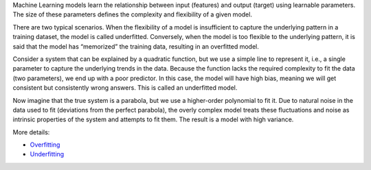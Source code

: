 .. title: How to combat overfitting and underfitting in Machine Learning ?
.. slug: how-to-combat-overfitting-and-underfitting-in-machine-learning
.. date: 2024-06-02 15:04:06 UTC+05:45
.. tags: overfitting, underfitting, machine-learning, machine-learning-glossary
.. category: 
.. link: 
.. description: 
.. type: text

Machine Learning models learn the relationship between input (features) and output (target) using learnable parameters. The size of these parameters defines the complexity and flexibility of a given model.

There are two typical scenarios. When the flexibility of a model is insufficient to capture the underlying pattern in a training dataset, the model is called underfitted. Conversely, when the model is too flexible to the underlying pattern, it is said that the model has “memorized” the training data, resulting in an overfitted model.

Consider a system that can be explained by a quadratic function, but we use a simple line to represent it, i.e., a single parameter to capture the underlying trends in the data. Because the function lacks the required complexity to fit the data (two parameters), we end up with a poor predictor. In this case, the model will have high bias, meaning we will get consistent but consistently wrong answers. This is called an underfitted model.

Now imagine that the true system is a parabola, but we use a higher-order polynomial to fit it. Due to natural noise in the data used to fit (deviations from the perfect parabola), the overly complex model treats these fluctuations and noise as intrinsic properties of the system and attempts to fit them. The result is a model with high variance.



More details:


* `Overfitting <https://sijanb.com.np/posts/what-is-overfitting-in-machine-learning/>`_
* `Underfitting <https://sijanb.com.np/posts/what-is-underfitting-in-machine-learning/>`_